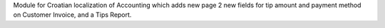 Module for Croatian localization of Accounting which adds new page 2 new fields for tip amount and payment method on Customer Invoice, and a Tips Report.
